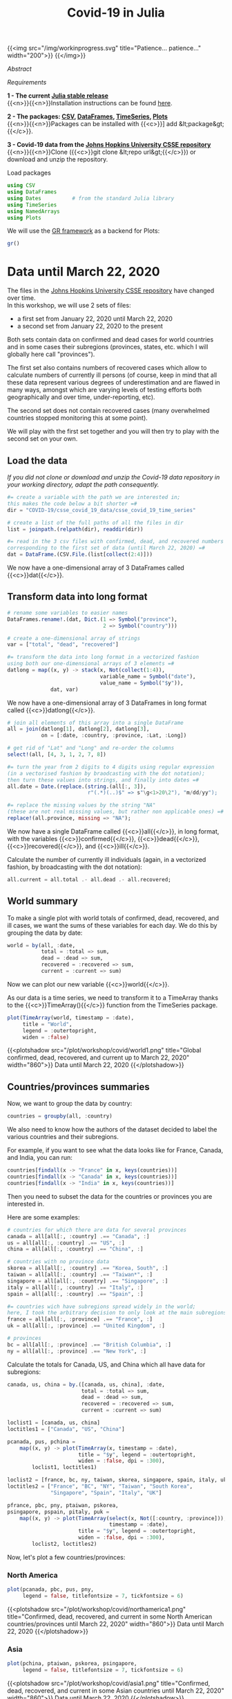 #+title: Covid-19 in Julia
#+slug: covid

{{<img src="/img/workinprogress.svg" title="Patience... patience..." width="200">}}
{{</img>}}

**** /Abstract/

#+BEGIN_definition

#+END_definition

**** /Requirements/

#+BEGIN_box
*1 - The current [[https://julialang.org/downloads/][Julia stable release]]* \\
{{<n>}}{{<n>}}Installation instructions can be found [[https://julialang.org/downloads/platform/][here]].

*2 - The packages: [[https://github.com/JuliaData/CSV.jl][CSV]], [[https://github.com/JuliaData/DataFrames.jl][DataFrames]], [[https://github.com/JuliaStats/TimeSeries.jl][TimeSeries]], [[https://github.com/JuliaPlots/Plots.jl][Plots]]* \\
{{<n>}}{{<n>}}Packages can be installed with {{<c>}}] add &lt;package&gt;{{</c>}}.

*3 - Covid-19 data from the [[https://github.com/CSSEGISandData/COVID-19][Johns Hopkins University CSSE repository]]* \\
{{<n>}}{{<n>}}Clone ({{<c>}}git clone &lt;repo url&gt;{{</c>}}) or download and unzip the repository.
#+END_box

**** Load packages

#+BEGIN_src julia
using CSV
using DataFrames
using Dates          # from the standard Julia library
using TimeSeries
using NamedArrays
using Plots
#+END_src

We will use the [[https://gr-framework.org/][GR framework]] as a backend for Plots:

#+BEGIN_src julia
gr()
#+END_src

* Data until March 22, 2020

The files in the [[https://github.com/CSSEGISandData/COVID-19][Johns Hopkins University CSSE repository]] have changed over time.\\
In this workshop, we will use 2 sets of files:

- a first set from January 22, 2020 until March 22, 2020
- a second set from January 22, 2020 to the present

Both sets contain data on confirmed and dead cases for world countries and in some cases their subregions (provinces, states, etc. which I will globally here call "provinces").

The first set also contains numbers of recovered cases which allow to calculate numbers of currently ill persons (of course, keep in mind that all these data represent various degrees of underestimation and are flawed in many ways, amongst which are varying levels of testing efforts both geographically and over time, under-reporting, etc).

The second set does not contain recovered cases (many overwhelmed countries stopped monitoring this at some point).

We will play with the first set together and you will then try to play with the second set on your own.

** Load the data

/If you did not clone or download and unzip the Covid-19 data repository in your working directory, adapt the path consequently./

#+BEGIN_src julia
#= create a variable with the path we are interested in;
this makes the code below a bit shorter =#
dir = "COVID-19/csse_covid_19_data/csse_covid_19_time_series"

# create a list of the full paths of all the files in dir
list = joinpath.(relpath(dir), readdir(dir))

#= read in the 3 csv files with confirmed, dead, and recovered numbers
corresponding to the first set of data (until March 22, 2020) =#
dat = DataFrame.(CSV.File.(list[collect(2:4)]))
#+END_src

We now have a one-dimensional array of 3 DataFrames called {{<c>}}dat{{</c>}}.

** Transform data into long format

#+BEGIN_src julia
# rename some variables to easier names
DataFrames.rename!.(dat, Dict.(1 => Symbol("province"),
                               2 => Symbol("country")))

# create a one-dimensional array of strings
var = ["total", "dead", "recovered"]

#= transform the data into long format in a vectorized fashion
using both our one-dimensional arrays of 3 elements =#
datlong = map((x, y) -> stack(x, Not(collect(1:4)),
                              variable_name = Symbol("date"),
                              value_name = Symbol("$y")),
              dat, var)
#+END_src

We now have a one-dimensional array of 3 DataFrames in long format called {{<c>}}datlong{{</c>}}.

#+BEGIN_src julia
# join all elements of this array into a single DataFrame
all = join(datlong[1], datlong[2], datlong[3],
           on = [:date, :country, :province, :Lat, :Long])

# get rid of "Lat" and "Long" and re-order the columns
select!(all, [4, 3, 1, 2, 7, 8])

#= turn the year from 2 digits to 4 digits using regular expression
(in a vectorised fashion by braodcasting with the dot notation);
then turn these values into strings, and finally into dates =#
all.date = Date.(replace.(string.(all[:, 3]),
                          r"(.*)(..)$" => s"\g<1>20\2"), "m/dd/yy");

#= replace the missing values by the string "NA"
(these are not real missing values, but rather non applicable ones) =#
replace!(all.province, missing => "NA");
#+END_src

We now have a single DataFrame called {{<c>}}all{{</c>}}, in long format, with the variables {{<c>}}confirmed{{</c>}}, {{<c>}}dead{{</c>}}, {{<c>}}recovered{{</c>}}, and {{<c>}}ill{{</c>}}.

Calculate the number of currently ill individuals (again, in a vectorized fashion, by broadcasting with the dot notation):

#+BEGIN_src julia
all.current = all.total .- all.dead .- all.recovered;
#+END_src

** World summary

To make a single plot with world totals of confirmed, dead, recovered, and ill cases, we want the sums of these variables for each day. We do this by grouping the data by date:

#+BEGIN_src julia
world = by(all, :date,
           total = :total => sum,
           dead = :dead => sum,
           recovered = :recovered => sum,
           current = :current => sum)
#+END_src

Now we can plot our new variable {{<c>}}world{{</c>}}.

As our data is a time series, we need to transform it to a TimeArray thanks to the {{<c>}}TimeArray(){{</c>}} function from the TimeSeries package.

#+BEGIN_src julia
plot(TimeArray(world, timestamp = :date),
     title = "World",
     legend = :outertopright,
     widen = :false)
#+END_src

{{<plotshadow src="/plot/workshop/covid/world1.png" title="Global confirmed, dead, recovered, and current up to March 22, 2020" width="860">}}
Data until March 22, 2020
{{</plotshadow>}}

** Countries/provinces summaries

Now, we want to group the data by country:

#+BEGIN_src julia
countries = groupby(all, :country)
#+END_src

We also need to know how the authors of the dataset decided to label the various countries and their subregions.

For example, if you want to see what the data looks like for France, Canada, and India, you can run:

#+BEGIN_src julia
countries[findall(x -> "France" in x, keys(countries))]
countries[findall(x -> "Canada" in x, keys(countries))]
countries[findall(x -> "India" in x, keys(countries))]
#+END_src

Then you need to subset the data for the countries or provinces you are interested in.

Here are some examples:

#+BEGIN_src julia
# countries for which there are data for several provinces
canada = all[all[:, :country] .== "Canada", :]
us = all[all[:, :country] .== "US", :]
china = all[all[:, :country] .== "China", :]

# countries with no province data
skorea = all[all[:, :country] .== "Korea, South", :]
taiwan = all[all[:, :country] .== "Taiwan*", :]
singapore = all[all[:, :country] .== "Singapore", :]
italy = all[all[:, :country] .== "Italy", :]
spain = all[all[:, :country] .== "Spain", :]

#= countries wich have subregions spread widely in the world;
here, I took the arbitrary decision to only look at the main subregions =#
france = all[all[:, :province] .== "France", :]
uk = all[all[:, :province] .== "United Kingdom", :]

# provinces
bc = all[all[:, :province] .== "British Columbia", :]
ny = all[all[:, :province] .== "New York", :]
#+END_src

Calculate the totals for Canada, US, and China which all have data for subregions:

#+BEGIN_src julia
canada, us, china = by.([canada, us, china], :date,
                        total = :total => sum,
                        dead = :dead => sum,
                        recovered = :recovered => sum,
                        current = :current => sum)
#+END_src

#+BEGIN_src julia
loclist1 = [canada, us, china]
loctitles1 = ["Canada", "US", "China"]

pcanada, pus, pchina =
    map((x, y) -> plot(TimeArray(x, timestamp = :date),
                       title = "$y", legend = :outertopright,
                       widen = :false, dpi = :300),
        loclist1, loctitles1)
#+END_src

#+BEGIN_src julia
loclist2 = [france, bc, ny, taiwan, skorea, singapore, spain, italy, uk]
loctitles2 = ["France", "BC", "NY", "Taiwan", "South Korea",
              "Singapore", "Spain", "Italy", "UK"]

pfrance, pbc, pny, ptaiwan, pskorea,
psingapore, pspain, pitaly, puk =
    map((x, y) -> plot(TimeArray(select(x, Not([:country, :province])),
                                 timestamp = :date),
                       title = "$y", legend = :outertopright,
                       widen = :false, dpi = :300),
        loclist2, loctitles2)
#+END_src

Now, let's plot a few countries/provinces:

*** North America

#+BEGIN_src julia
plot(pcanada, pbc, pus, pny,
     legend = false, titlefontsize = 7, tickfontsize = 6)
#+END_src

{{<plotshadow src="/plot/workshop/covid/northamerica1.png" title="Confirmed, dead, recovered, and current in some North American countries/provinces until March 22, 2020" width="860">}}
Data until March 22, 2020
{{</plotshadow>}}

*** Asia

#+BEGIN_src julia
plot(pchina, ptaiwan, pskorea, psingapore,
     legend = false, titlefontsize = 7, tickfontsize = 6)
#+END_src

{{<plotshadow src="/plot/workshop/covid/asia1.png" title="Confirmed, dead, recovered, and current in some Asian countries until March 22, 2020" width="860">}}
Data until March 22, 2020
{{</plotshadow>}}

*** Europe

#+BEGIN_src julia
plot(pfrance, pspain, pitaly, puk,
     legend = false, titlefontsize = 7, tickfontsize = 6)
#+END_src

{{<plotshadow src="/plot/workshop/covid/europe1.png" title="Confirmed, dead, recovered, and current in some European countries until March 22, 2020" width="860">}}
Data until March 22, 2020
{{</plotshadow>}}

* Data up to the present

** Summary graphs

{{<challenge>}}
Write the code to create an up-to-date graph for the world using the files:<br>
{{<b>}}time_series_covid19_confirmed_global.csv{{</b>}} and {{<b>}}time_series_covid19_deaths_global.csv{{</b>}}.
{{</challenge>}}

Here is the result:

{{<plotshadow src="/plot/workshop/covid/world.png" title="Global confirmed and dead" width="860">}}
Last updated: March 25, 2020
{{</plotshadow>}}

{{<challenge>}}
Create up-to-date graphs for the countries and/or provinces of your choice.
{{</challenge>}}

Here are a few possible results:

{{<plotshadow src="/plot/workshop/covid/4countries.png" title="Confirmed and dead for Italy, Spain, the US, and Canada" width="860">}}
Last updated: March 25, 2020
{{</plotshadow>}}

** Countries comparison

Our side by side graphs don't make comparisons very easy since they vary greatly in their axes scales.

Of course, we could constrain them to have the same axes, but then, why not plot multiple countries or provinces in the same graph?

#+BEGIN_src julia
canada[!, :loc] .= "Canada";
china[!, :loc] .= "China";

all = join(all, canada, china, on = [:date, :total, :dead, :loc],
           kind = :outer)

confirmed = unstack(all[:, collect(3:5)], :loc, :total)

conf_sel = select(confirmed,
                  [:date, :Italy, :Spain, :China, :Iran,
                   :France, :US, Symbol("South Korea"), :Canada])

plot(TimeArray(conf_sel, timestamp = :date),
     title = "Confirmed across a few countries",
     legend = :outertopright, widen = :false)
#+END_src

{{<plotshadow src="/plot/workshop/covid/confirmed.png" title="Number of confirmed cases in a few countries" width="860">}}
Last updated: March 25, 2020
{{</plotshadow>}}

{{<challenge>}}
Write the code to make a similar graph with the number of deaths in a few countries of your choice.
{{</challenge>}}

Here is a possible result:

{{<plotshadow src="/plot/workshop/covid/dead.png" title="Number of deaths in a few countries" width="860">}}
Last updated: March 25, 2020
{{</plotshadow>}}

* Comments & questions

